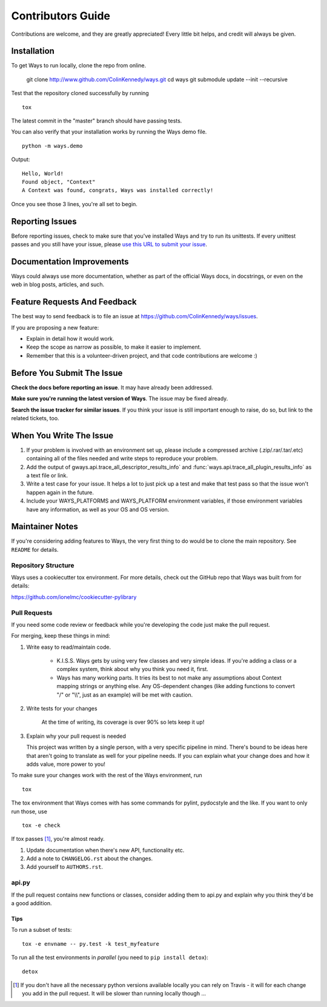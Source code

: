 ==================
Contributors Guide
==================

Contributions are welcome, and they are greatly appreciated! Every
little bit helps, and credit will always be given.


Installation
============

To get Ways to run locally, clone the repo from online.

    git clone http://www.github.com/ColinKennedy/ways.git
    cd ways
    git submodule update --init --recursive

Test that the repository cloned successfully by running

::

    tox


The latest commit in the "master" branch should have passing tests.

You can also verify that your installation works by running the Ways demo file.

::

    python -m ways.demo

Output:

::

    Hello, World!
    Found object, "Context"
    A Context was found, congrats, Ways was installed correctly!

Once you see those 3 lines, you're all set to begin.


Reporting Issues
================

Before reporting issues, check to make sure that you've installed Ways and try
to run its unittests. If every unittest passes and you still have your issue,
please `use this URL to submit your issue <https://github.com/ColinKennedy/ways/issues>`_.


Documentation Improvements
==========================

Ways could always use more documentation, whether as part of the
official Ways docs, in docstrings, or even on the web in blog posts,
articles, and such.


Feature Requests And Feedback
=============================

The best way to send feedback is to file an issue at
https://github.com/ColinKennedy/ways/issues.

If you are proposing a new feature:

* Explain in detail how it would work.
* Keep the scope as narrow as possible, to make it easier to implement.
* Remember that this is a volunteer-driven project, and that code contributions are welcome :)


Before You Submit The Issue
===========================

**Check the docs before reporting an issue**. It may have already been addressed.

**Make sure you're running the latest version of Ways**. The issue may be fixed already.

**Search the issue tracker for similar issues**. If you think your issue is still
important enough to raise, do so, but link to the related tickets, too.


When You Write The Issue
========================

1. If your problem is involved with an environment set up, please include a
   compressed archive (.zip/.rar/.tar/.etc) containing all of the files needed
   and write steps to reproduce your problem.
2. Add the output of gways.api.trace_all_descriptor_results_info` and
   :func:`ways.api.trace_all_plugin_results_info` as a text file or link.
3. Write a test case for your issue. It helps a lot to just pick up a test
   and make that test pass so that the issue won't happen again in the future.
4. Include your WAYS_PLATFORMS and WAYS_PLATFORM environment variables, if
   those environment variables have any information, as well as your OS and OS version.


Maintainer Notes
================

If you're considering adding features to Ways, the very first thing to do would
be to clone the main repository. See ``README`` for details.


Repository Structure
++++++++++++++++++++

Ways uses a cookiecutter tox environment. For more details, check out
the GitHub repo that Ways was built from for details:

https://github.com/ionelmc/cookiecutter-pylibrary


Pull Requests
+++++++++++++

If you need some code review or feedback while you're developing the code just make the pull request.

For merging, keep these things in mind:

1. Write easy to read/maintain code.

    - K.I.S.S. Ways gets by using very few classes and very simple ideas.
      If you're adding a class or a complex system, think about why you think
      you need it, first.
    - Ways has many working parts. It tries its best to not make any assumptions
      about Context mapping strings or anything else. Any OS-dependent changes
      (like adding functions to convert "/" or "\\\\", just as an example) will
      be met with caution.

2. Write tests for your changes

    At the time of writing, its coverage is over 90% so lets keep it up!

3. Explain why your pull request is needed

   This project was written by a single person, with a very specific pipeline
   in mind. There's bound to be ideas here that aren't going to translate as
   well for your pipeline needs. If you can explain what your change does and
   how it adds value, more power to you!

To make sure your changes work with the rest of the Ways environment, run

::

    tox

The tox environment that Ways comes with has some commands for pylint,
pydocstyle and the like. If you want to only run those, use

::

    tox -e check

If tox passes [1]_, you're almost ready.

1. Update documentation when there's new API, functionality etc.
2. Add a note to ``CHANGELOG.rst`` about the changes.
3. Add yourself to ``AUTHORS.rst``.


api.py
++++++

If the pull request contains new functions or classes, consider adding them to
api.py and explain why you think they'd be a good addition.


Tips
----

To run a subset of tests::

    tox -e envname -- py.test -k test_myfeature

To run all the test environments in *parallel* (you need to ``pip install detox``)::

    detox


.. [1] If you don't have all the necessary python versions available locally you can rely on Travis - it will
       for each change you add in the pull request. It will be slower than running locally though ...
